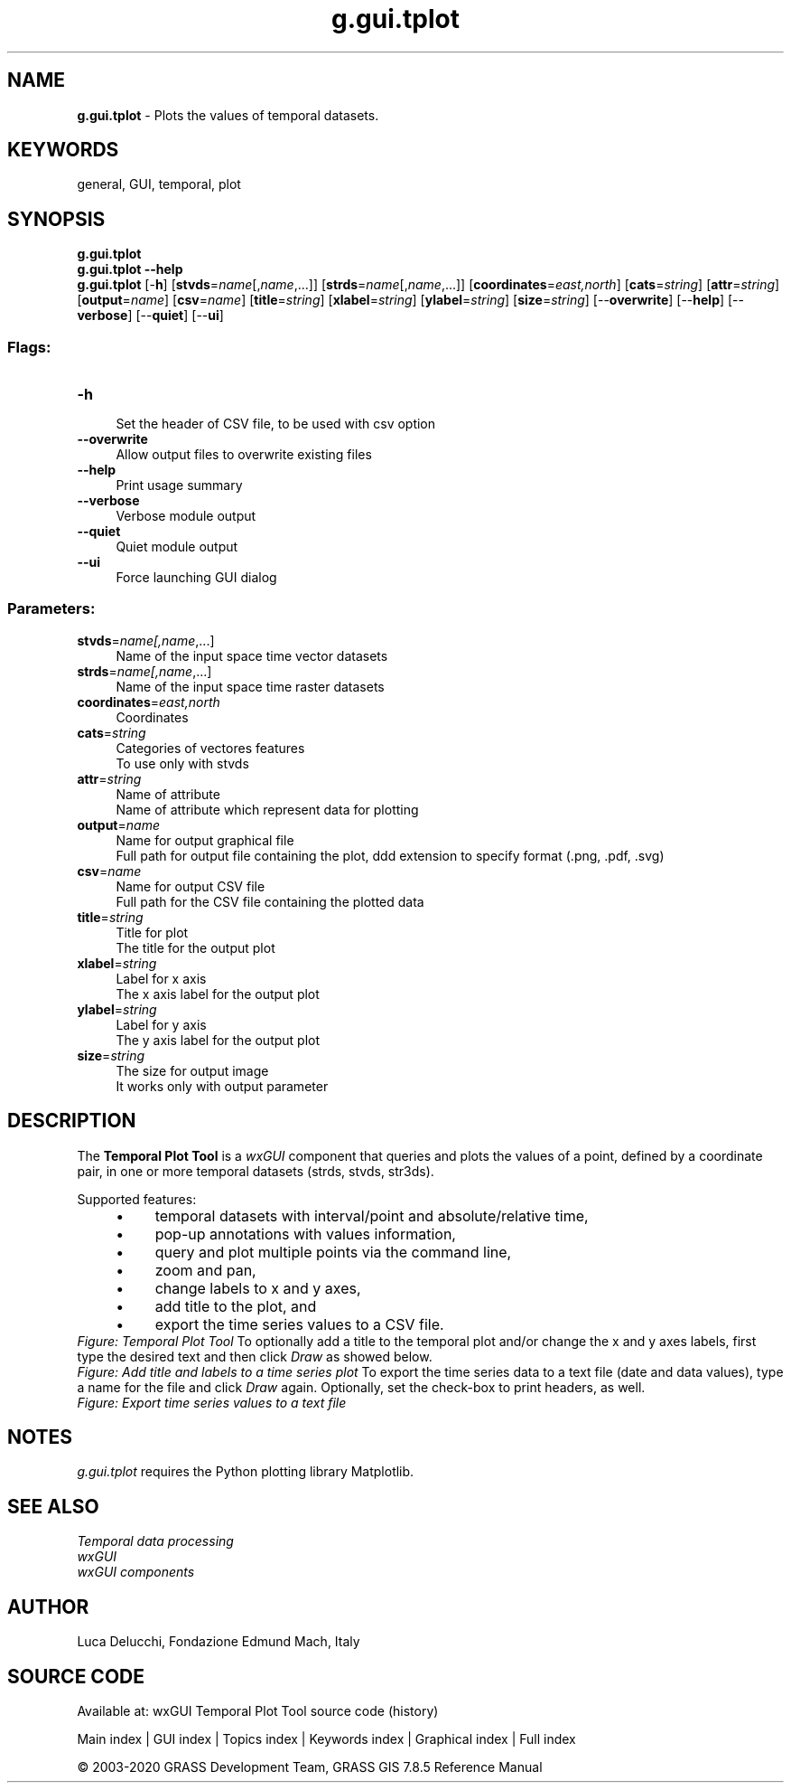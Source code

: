 .TH g.gui.tplot 1 "" "GRASS 7.8.5" "GRASS GIS User's Manual"
.SH NAME
\fI\fBg.gui.tplot\fR\fR  \- Plots the values of temporal datasets.
.SH KEYWORDS
general, GUI, temporal, plot
.SH SYNOPSIS
\fBg.gui.tplot\fR
.br
\fBg.gui.tplot \-\-help\fR
.br
\fBg.gui.tplot\fR [\-\fBh\fR]  [\fBstvds\fR=\fIname\fR[,\fIname\fR,...]]   [\fBstrds\fR=\fIname\fR[,\fIname\fR,...]]   [\fBcoordinates\fR=\fIeast,north\fR]   [\fBcats\fR=\fIstring\fR]   [\fBattr\fR=\fIstring\fR]   [\fBoutput\fR=\fIname\fR]   [\fBcsv\fR=\fIname\fR]   [\fBtitle\fR=\fIstring\fR]   [\fBxlabel\fR=\fIstring\fR]   [\fBylabel\fR=\fIstring\fR]   [\fBsize\fR=\fIstring\fR]   [\-\-\fBoverwrite\fR]  [\-\-\fBhelp\fR]  [\-\-\fBverbose\fR]  [\-\-\fBquiet\fR]  [\-\-\fBui\fR]
.SS Flags:
.IP "\fB\-h\fR" 4m
.br
Set the header of CSV file, to be used with csv option
.IP "\fB\-\-overwrite\fR" 4m
.br
Allow output files to overwrite existing files
.IP "\fB\-\-help\fR" 4m
.br
Print usage summary
.IP "\fB\-\-verbose\fR" 4m
.br
Verbose module output
.IP "\fB\-\-quiet\fR" 4m
.br
Quiet module output
.IP "\fB\-\-ui\fR" 4m
.br
Force launching GUI dialog
.SS Parameters:
.IP "\fBstvds\fR=\fIname[,\fIname\fR,...]\fR" 4m
.br
Name of the input space time vector datasets
.IP "\fBstrds\fR=\fIname[,\fIname\fR,...]\fR" 4m
.br
Name of the input space time raster datasets
.IP "\fBcoordinates\fR=\fIeast,north\fR" 4m
.br
Coordinates
.IP "\fBcats\fR=\fIstring\fR" 4m
.br
Categories of vectores features
.br
To use only with stvds
.IP "\fBattr\fR=\fIstring\fR" 4m
.br
Name of attribute
.br
Name of attribute which represent data for plotting
.IP "\fBoutput\fR=\fIname\fR" 4m
.br
Name for output graphical file
.br
Full path for output file containing the plot, ddd extension to specify format (.png, .pdf, .svg)
.IP "\fBcsv\fR=\fIname\fR" 4m
.br
Name for output CSV file
.br
Full path for the CSV file containing the plotted data
.IP "\fBtitle\fR=\fIstring\fR" 4m
.br
Title for plot
.br
The title for the output plot
.IP "\fBxlabel\fR=\fIstring\fR" 4m
.br
Label for x axis
.br
The x axis label for the output plot
.IP "\fBylabel\fR=\fIstring\fR" 4m
.br
Label for y axis
.br
The y axis label for the output plot
.IP "\fBsize\fR=\fIstring\fR" 4m
.br
The size for output image
.br
It works only with output parameter
.SH DESCRIPTION
The \fBTemporal Plot Tool\fR is a \fIwxGUI\fR
component that queries and plots the values of a point, defined by a coordinate
pair, in one or more temporal datasets (strds, stvds, str3ds).
.PP
Supported features:
.RS 4n
.IP \(bu 4n
temporal datasets with interval/point and absolute/relative time,
.IP \(bu 4n
pop\-up annotations with values information,
.IP \(bu 4n
query and plot multiple points via the command line,
.IP \(bu 4n
zoom and pan,
.IP \(bu 4n
change labels to x and y axes,
.IP \(bu 4n
add title to the plot, and
.IP \(bu 4n
export the time series values to a CSV file.
.RE
.br
\fIFigure: Temporal Plot Tool\fR
To optionally add a title to the temporal plot and/or change the x and y
axes labels, first type the desired text and then click \fIDraw\fR as
showed below.
.br
\fIFigure: Add title and labels to a time series plot\fR
To export the time series data to a text file (date and data values), type a
name for the file and click \fIDraw\fR again. Optionally, set the
check\-box to print headers, as well.
.br
\fIFigure: Export time series values to a text file\fR
.SH NOTES
\fIg.gui.tplot\fR requires the Python plotting library
Matplotlib.
.SH SEE ALSO
\fI
Temporal data processing
.br
wxGUI
.br
wxGUI components
\fR
.SH AUTHOR
Luca Delucchi,
Fondazione Edmund Mach, Italy
.SH SOURCE CODE
.PP
Available at: wxGUI Temporal Plot Tool source code (history)
.PP
Main index |
GUI index |
Topics index |
Keywords index |
Graphical index |
Full index
.PP
© 2003\-2020
GRASS Development Team,
GRASS GIS 7.8.5 Reference Manual
